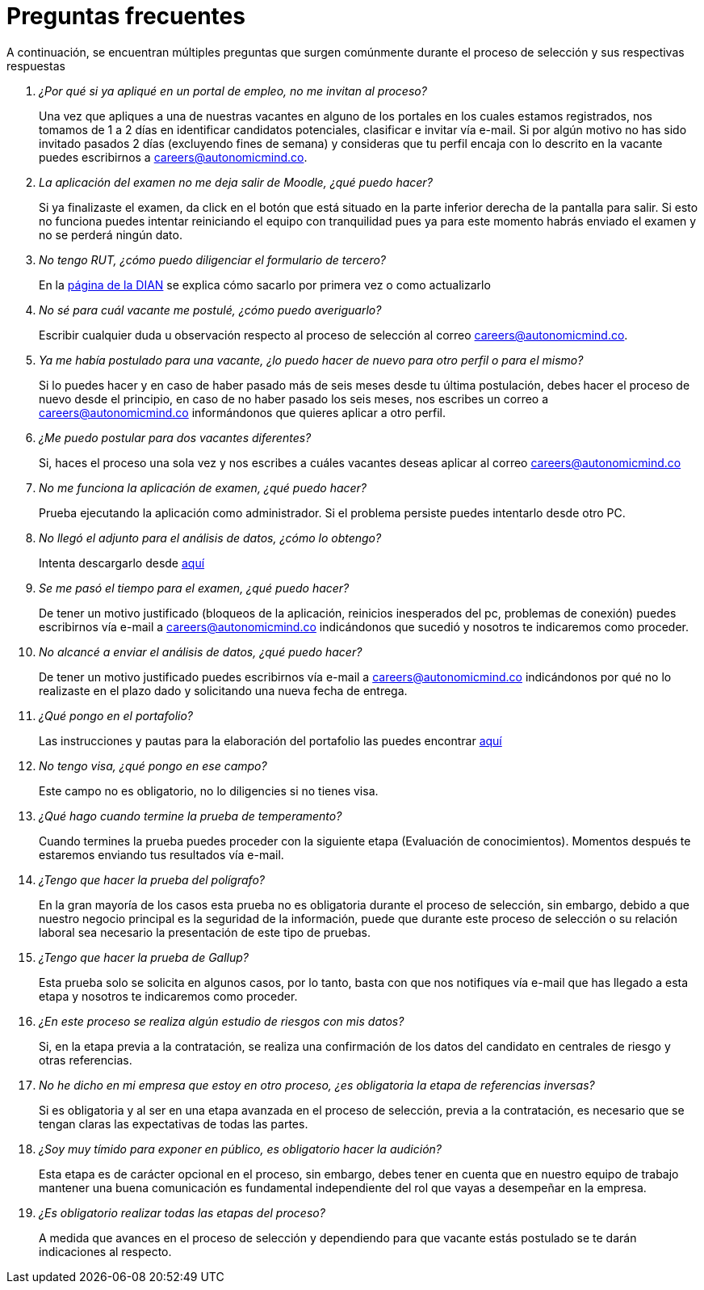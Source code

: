 :slug: empleos/faq/
:category: careers
:description: TODO
:keywords: TODO
:eth: no

= Preguntas frecuentes

A continuación, se encuentran múltiples preguntas que surgen comúnmente durante el proceso de selección y sus respectivas respuestas

[qanda]
¿Por qué si ya apliqué en un portal de empleo, no me invitan al proceso?::
	Una vez que apliques a una de nuestras vacantes en alguno de los portales en los cuales estamos registrados, nos tomamos de 1 a 2 días en identificar candidatos potenciales, clasificar e invitar vía e-mail. Si por algún motivo no has sido invitado pasados 2 días (excluyendo fines de semana) y consideras que tu perfil encaja con lo descrito en la vacante puedes escribirnos a careers@autonomicmind.co.

La aplicación del examen no me deja salir de Moodle, ¿qué puedo hacer?::
	Si ya finalizaste el examen, da click en el botón que está situado en la parte inferior derecha de la pantalla para salir. Si esto no funciona puedes intentar reiniciando el equipo con tranquilidad pues ya para este momento habrás enviado el examen y no se perderá ningún dato.

No tengo RUT, ¿cómo puedo diligenciar el formulario de tercero?::
	En la link:http://www.dian.gov.co/contenidos/servicios/rut.html[página de la DIAN] se explica cómo sacarlo por primera vez o como actualizarlo

No sé para cuál vacante me postulé, ¿cómo puedo averiguarlo?::
	Escribir cualquier duda u observación respecto al proceso de selección al correo careers@autonomicmind.co.

Ya me había postulado para una vacante, ¿lo puedo hacer de nuevo para otro perfil o para el mismo?::
	Si lo puedes hacer y en caso de haber pasado más de seis meses desde tu última postulación, debes hacer el proceso de nuevo desde el principio, en caso de no haber pasado los seis meses, nos escribes un correo a careers@autonomicmind.co informándonos que quieres aplicar a otro perfil.

¿Me puedo postular para dos vacantes diferentes?::
	Si, haces el proceso una sola vez y nos escribes a cuáles vacantes deseas aplicar al correo careers@autonomicmind.co               

No me funciona la aplicación de examen, ¿qué puedo hacer?::
	Prueba ejecutando la aplicación como administrador. Si el problema persiste puedes intentarlo desde otro PC.

No llegó el adjunto para el análisis de datos, ¿cómo lo obtengo?::
	Intenta descargarlo desde link:https://fluid.la/web/es/files/hallazgos-open-data.tar.bz2[aquí] 

Se me pasó el tiempo para el examen, ¿qué puedo hacer?::
	De tener un motivo justificado (bloqueos de la aplicación, reinicios inesperados del pc, problemas de conexión) puedes escribirnos vía e-mail a careers@autonomicmind.co indicándonos que sucedió y nosotros te indicaremos como proceder.

No alcancé a enviar el análisis de datos, ¿qué puedo hacer?::
	De tener un motivo justificado puedes escribirnos vía e-mail a careers@autonomicmind.co indicándonos por qué no lo realizaste en el plazo dado y solicitando una nueva fecha de entrega.

¿Qué pongo en el portafolio?::
	Las instrucciones y pautas para la elaboración del portafolio las puedes encontrar link:https://fluid.la/web/es/empleos/portafolio/[aquí]

No tengo visa, ¿qué pongo en ese campo?::
	Este campo no es obligatorio, no lo diligencies si no tienes visa.

¿Qué hago cuando termine la prueba de temperamento?::
	Cuando termines la prueba puedes proceder con la siguiente etapa (Evaluación de conocimientos). Momentos después te estaremos enviando tus resultados vía e-mail.

¿Tengo que hacer la prueba del polígrafo?::
	En la gran mayoría de los casos esta prueba no es obligatoria durante el proceso de selección, sin embargo, debido a que nuestro negocio principal es la seguridad de la información, puede que durante este proceso de selección o su relación laboral sea necesario la presentación de este tipo de pruebas.

¿Tengo que hacer la prueba de Gallup?::
	Esta prueba solo se solicita en algunos casos, por lo tanto, basta con que nos notifiques vía e-mail que has llegado a esta etapa y nosotros te indicaremos como proceder.

¿En este proceso se realiza algún estudio de riesgos con mis datos?::
	Si, en la etapa previa a la contratación, se realiza una confirmación de los datos del candidato en centrales de riesgo y otras referencias.

No he dicho en mi empresa que estoy en otro proceso, ¿es obligatoria la etapa de referencias inversas?::
	Si es obligatoria y al ser en una etapa avanzada en el proceso de selección, previa a la contratación, es necesario que se tengan claras las expectativas de todas las partes.

¿Soy muy tímido para exponer en público, es obligatorio hacer la audición?::
	Esta etapa es de carácter opcional en el proceso, sin embargo, debes tener en cuenta que en nuestro equipo de trabajo mantener una buena comunicación es fundamental independiente del rol que vayas a desempeñar en la empresa.

¿Es obligatorio realizar todas las etapas del proceso?::
	A medida que avances en el proceso de selección y dependiendo para que vacante estás postulado se te darán indicaciones al respecto.